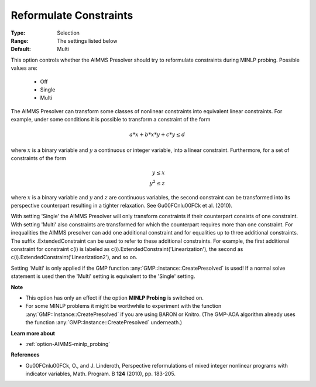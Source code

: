 

.. _option-AIMMS-reformulate_constraints:


Reformulate Constraints
=======================



:Type:	Selection	
:Range:	The settings listed below	
:Default:	Multi	



This option controls whether the AIMMS Presolver should try to reformulate constraints during MINLP probing. Possible values are:

    *	Off
    *	Single
    *	Multi


The AIMMS Presolver can transform some classes of nonlinear constraints into equivalent linear constraints.
For example, under some conditions it is possible to transform a constraint of the form

.. math::

    a * x + b * x * y + c * y \leq d


where :math:`x` is a binary variable and :math:`y` a continuous or integer variable, into a linear constraint.
Furthermore, for a set of constraints of the form

.. math::

    y \leq x \\
    y^2 \leq z


where :math:`x` is a binary variable and :math:`y` and :math:`z` are continuous variables, the second constraint
can be transformed into its perspective counterpart resulting in a tighter relaxation. See G\u00FCnl\u00FCk et al. (2010).

With setting 'Single' the AIMMS Presolver will only transform constraints if their counterpart consists of one
constraint. With setting 'Multi' also constraints are transformed for which the counterpart requires more than
one constraint. For inequalities the AIMMS presolver can add one additional constraint and for equalities up
to three additional constraints. The suffix .ExtendedConstraint can be used to refer to these additional
constraints. For example, the first additional constraint for constraint c(i) is labeled as
c(i).ExtendedConstraint('Linearization'), the second as c(i).ExtendedConstraint('Linearization2'), and so on.

Setting 'Multi' is only applied if the GMP function :any:`GMP::Instance::CreatePresolved` is used! If a normal
solve statement is used then the 'Multi' setting is equivalent to the 'Single' setting.


**Note** 

*	This option has only an effect if the option **MINLP Probing** is switched on.
*	For some MINLP problems it might be worthwhile to experiment with the function :any:`GMP::Instance::CreatePresolved` if you are using BARON or Knitro. (The GMP-AOA algorithm already uses the function :any:`GMP::Instance::CreatePresolved` underneath.)


**Learn more about** 

*	:ref:`option-AIMMS-minlp_probing` 


**References** 

*	G\u00FCnl\u00FCk, O., and J. Linderoth, Perspective reformulations of mixed integer nonlinear programs with indicator variables, Math. Program. B **124** (2010), pp. 183-205.



